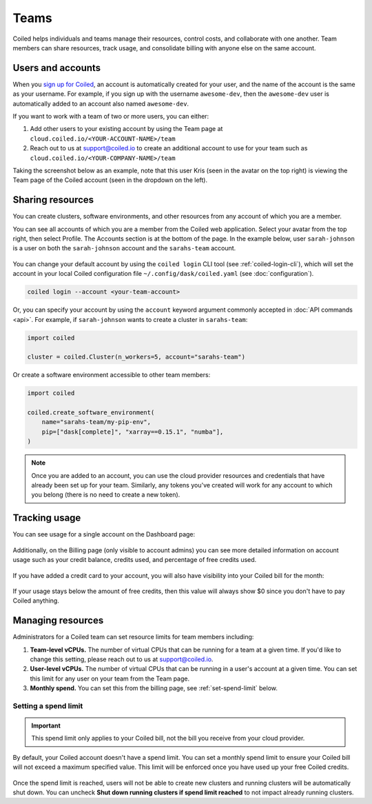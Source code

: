 =====
Teams
=====

Coiled helps individuals and teams manage their resources, control costs, and
collaborate with one another. Team members can share resources, track usage, and consolidate billing
with anyone else on the same account.

Users and accounts
------------------
When you `sign up for Coiled <https://cloud.coiled.io/login>`_, an account is
automatically created for your user, and the name of the account is the same as
your username. For example, if you sign up with the username ``awesome-dev``,
then the ``awesome-dev`` user is automatically added to an account also named
``awesome-dev``.  

If you want to work with a team of two or more users, you can either:

1. Add other users to your existing account by using the Team page at
   ``cloud.coiled.io/<YOUR-ACCOUNT-NAME>/team``

2. Reach out to us at support@coiled.io to create an additional account to use
   for your team such as ``cloud.coiled.io/<YOUR-COMPANY-NAME>/team``

Taking the screenshot below as an example, note that this user Kris (seen in the
avatar on the top right) is viewing the Team page of the Coiled account (seen in
the dropdown on the left).

.. image:: images/team-management.png
    :width: 100%
    :alt: Coiled team page with three users

Sharing resources
-----------------

You can create clusters, software environments, and other resources from any account of which you are a member.

You can see all accounts of which you are a member from the Coiled web application. Select your avatar from the top right, then select Profile. The Accounts section is at the bottom of the page. In the example below, user ``sarah-johnson`` is a user on both the ``sarah-johnson`` account and the ``sarahs-team`` account.

.. figure:: images/team-account.png
    :scale: 75%
    :align: center
    :alt: This user has access to the sarah-johnson and the sarahs-team accounts.

You can change your default account by using the ``coiled login`` CLI tool (see :ref:`coiled-login-cli`), which will set the account in your local Coiled configuration file ``~/.config/dask/coiled.yaml`` (see :doc:`configuration`).

.. code-block::

    coiled login --account <your-team-account>

Or, you can specify your account by using the ``account`` keyword argument commonly accepted in :doc:`API commands <api>`. For example, if ``sarah-johnson`` wants to create a cluster in ``sarahs-team``:

.. code-block:: python

   import coiled

   cluster = coiled.Cluster(n_workers=5, account="sarahs-team")

Or create a software environment accessible to other team members:

.. code-block:: python

   import coiled

   coiled.create_software_environment(
       name="sarahs-team/my-pip-env",
       pip=["dask[complete]", "xarray==0.15.1", "numba"],
   )

.. note::
    Once you are added to an account, you can use the cloud provider resources and credentials that have already been set up for your team. Similarly, any tokens you've created will work for any account to which you belong (there is no need to create a new token).

Tracking usage
--------------

You can see usage for a single account on the Dashboard page:

.. figure:: images/cloud-cluster-usage.png
    :width: 600px
    :align: center
    :alt: A one by five table with columns for account core limit, account running cores, user core limit, user running cores, and credits remaining. Bar chart below of CPU Hours over time.

Additionally, on the Billing page (only visible to account admins) you can see more detailed information on account usage such as your credit balance, credits used, and percentage of free credits used.

.. figure:: images/cloud-billing-free.png
    :width: 600px
    :align: center
    :alt: Monthly billing table available for PAYG customers. 

If you have added a credit card to your account, you will also have visibility into your Coiled bill for the month:

.. figure:: images/cloud-billing-payg.png
    :width: 600px
    :align: center
    :alt: Monthly billing table available for PAYG customers. 

If your usage stays below the amount of free credits, then this value will always show $0 since you don't have to pay Coiled anything.

Managing resources
------------------

Administrators for a Coiled team can set resource limits for team members including:

#. **Team-level vCPUs.** The number of virtual CPUs that can be running for a team at a given time. If you'd like to change this setting, please reach out to us at support@coiled.io.
#. **User-level vCPUs.** The number of virtual CPUs that can be running in a user's account at a given time. You can set this limit for any user on your team from the Team page.
#. **Monthly spend.** You can set this from the billing page, see :ref:`set-spend-limit` below.

.. _set-spend-limit:

Setting a spend limit
^^^^^^^^^^^^^^^^^^^^^

.. important::
   This spend limit only applies to your Coiled bill, not the bill you receive from your cloud provider.

By default, your Coiled account doesn't have a spend limit. You can set a monthly spend limit to ensure your Coiled bill will not exceed a maximum specified value. This limit will be enforced once you have used up your free Coiled credits.

.. figure:: images/cloud-billing-spend-limit.png
    :width: 500px
    :align: center
    :alt: Setting spend limit

Once the spend limit is reached, users will not be able to create new clusters and running clusters will be automatically shut down. You can uncheck **Shut down running clusters if spend limit reached** to not impact already running clusters.
